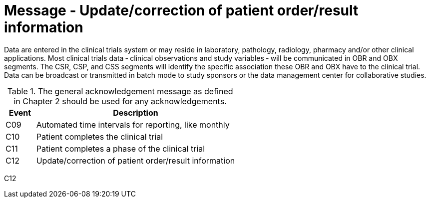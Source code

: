 = Message - Update/correction of patient order/result information
:v291_section: "7.7.2"
:v2_section_name: "CSU - Unsolicited Study Data Message (Event C12)"
:generated: "Thu, 01 Aug 2024 15:25:17 -0600"

Data are entered in the clinical trials system or may reside in laboratory, pathology, radiology, pharmacy and/or other clinical applications. Most clinical trials data ‑ clinical observations and study variables ‑ will be communicated in OBR and OBX segments. The CSR, CSP, and CSS segments will identify the specific association these OBR and OBX have to the clinical trial. Data can be broadcast or transmitted in batch mode to study sponsors or the data management center for collaborative studies.

.The general acknowledgement message as defined in Chapter 2 should be used for any acknowledgements.
[width="100%",cols="13%,87%",options="header",]
|===
|Event |Description
|C09 |Automated time intervals for reporting, like monthly
|C10 |Patient completes the clinical trial
|C11 |Patient completes a phase of the clinical trial
|C12 |Update/correction of patient order/result information
|===

[tabset]
C12









